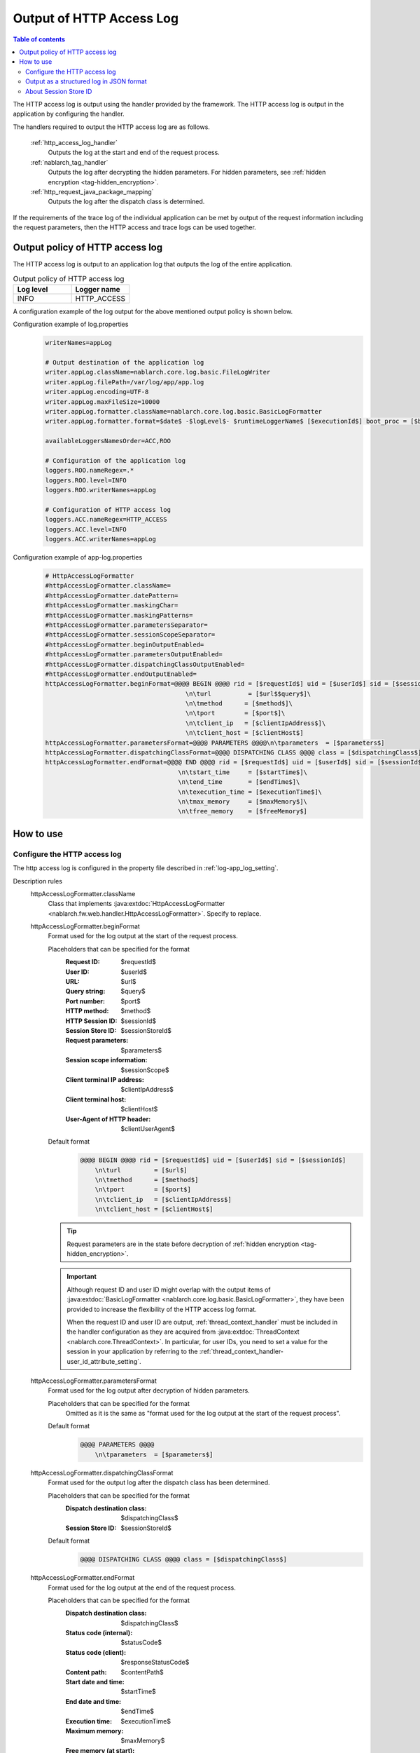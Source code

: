 .. _http_access_log:

Output of HTTP Access Log
==================================================

.. contents:: Table of contents
  :depth: 3
  :local:

The HTTP access log is output using the handler provided by the framework.
The HTTP access log is output in the application by configuring the handler.

The handlers required to output the HTTP access log are as follows.

 :ref:`http_access_log_handler`
  Outputs the log at the start and end of the request process.

 :ref:`nablarch_tag_handler`
  Outputs the log after decrypting the hidden parameters.
  For hidden parameters, see :ref:`hidden encryption <tag-hidden_encryption>`.

 :ref:`http_request_java_package_mapping`
  Outputs the log after the dispatch class is determined.

If the requirements of the trace log of the individual application can be met by output of the request information including the request parameters,
then the HTTP access and trace logs can be used together.

Output policy of HTTP access log
--------------------------------------------------
The HTTP access log is output to an application log that outputs the log of the entire application.

.. list-table:: Output policy of HTTP access log
   :header-rows: 1
   :class: white-space-normal
   :widths: 15,15

   * - Log level
     - Logger name

   * - INFO
     - HTTP_ACCESS

A configuration example of the log output for the above mentioned output policy is shown below.

Configuration example of log.properties
 .. code-block:: properties

  writerNames=appLog

  # Output destination of the application log
  writer.appLog.className=nablarch.core.log.basic.FileLogWriter
  writer.appLog.filePath=/var/log/app/app.log
  writer.appLog.encoding=UTF-8
  writer.appLog.maxFileSize=10000
  writer.appLog.formatter.className=nablarch.core.log.basic.BasicLogFormatter
  writer.appLog.formatter.format=$date$ -$logLevel$- $runtimeLoggerName$ [$executionId$] boot_proc = [$bootProcess$] proc_sys = [$processingSystem$] req_id = [$requestId$] usr_id = [$userId$] $message$$information$$stackTrace$

  availableLoggersNamesOrder=ACC,ROO

  # Configuration of the application log
  loggers.ROO.nameRegex=.*
  loggers.ROO.level=INFO
  loggers.ROO.writerNames=appLog

  # Configuration of HTTP access log
  loggers.ACC.nameRegex=HTTP_ACCESS
  loggers.ACC.level=INFO
  loggers.ACC.writerNames=appLog

Configuration example of app-log.properties
 .. code-block:: properties

  # HttpAccessLogFormatter
  #httpAccessLogFormatter.className=
  #httpAccessLogFormatter.datePattern=
  #httpAccessLogFormatter.maskingChar=
  #httpAccessLogFormatter.maskingPatterns=
  #httpAccessLogFormatter.parametersSeparator=
  #httpAccessLogFormatter.sessionScopeSeparator=
  #httpAccessLogFormatter.beginOutputEnabled=
  #httpAccessLogFormatter.parametersOutputEnabled=
  #httpAccessLogFormatter.dispatchingClassOutputEnabled=
  #httpAccessLogFormatter.endOutputEnabled=
  httpAccessLogFormatter.beginFormat=@@@@ BEGIN @@@@ rid = [$requestId$] uid = [$userId$] sid = [$sessionId$]\
                                        \n\turl          = [$url$$query$]\
                                        \n\tmethod      = [$method$]\
                                        \n\tport        = [$port$]\
                                        \n\tclient_ip   = [$clientIpAddress$]\
                                        \n\tclient_host = [$clientHost$]
  httpAccessLogFormatter.parametersFormat=@@@@ PARAMETERS @@@@\n\tparameters  = [$parameters$]
  httpAccessLogFormatter.dispatchingClassFormat=@@@@ DISPATCHING CLASS @@@@ class = [$dispatchingClass$]
  httpAccessLogFormatter.endFormat=@@@@ END @@@@ rid = [$requestId$] uid = [$userId$] sid = [$sessionId$] url = [$url$$query$] method = [$method$] status_code = [$statusCode$] content_path = [$contentPath$]\
                                      \n\tstart_time     = [$startTime$]\
                                      \n\tend_time       = [$endTime$]\
                                      \n\texecution_time = [$executionTime$]\
                                      \n\tmax_memory     = [$maxMemory$]\
                                      \n\tfree_memory    = [$freeMemory$]

How to use
--------------------------------------------------

.. _http_access_log-setting:

Configure the HTTP access log
~~~~~~~~~~~~~~~~~~~~~~~~~~~~~~~~~~~~~~~~~~~~~~~~~~
The http access log is configured in the property file described in :ref:`log-app_log_setting`.

Description rules
 \

 httpAccessLogFormatter.className
  Class that implements :java:extdoc:`HttpAccessLogFormatter <nablarch.fw.web.handler.HttpAccessLogFormatter>`.
  Specify to replace.

 .. _http_access_log-prop_begin_format:

 httpAccessLogFormatter.beginFormat
  Format used for the log output at the start of the request process.

  Placeholders that can be specified for the format
   :Request ID: $requestId$
   :User ID: $userId$
   :URL: $url$
   :Query string: $query$
   :Port number: $port$
   :HTTP method: $method$
   :HTTP Session ID: $sessionId$
   :Session Store ID: $sessionStoreId$
   :Request parameters: $parameters$
   :Session scope information: $sessionScope$
   :Client terminal IP address: $clientIpAddress$
   :Client terminal host: $clientHost$
   :User-Agent of HTTP header: $clientUserAgent$

  Default format
   .. code-block:: bash

    @@@@ BEGIN @@@@ rid = [$requestId$] uid = [$userId$] sid = [$sessionId$]
        \n\turl         = [$url$]
        \n\tmethod      = [$method$]
        \n\tport        = [$port$]
        \n\tclient_ip   = [$clientIpAddress$]
        \n\tclient_host = [$clientHost$]

  .. tip::
   Request parameters are in the state before decryption of :ref:`hidden encryption <tag-hidden_encryption>`.

  .. important::
   Although request ID and user ID might overlap with the output items of  :java:extdoc:`BasicLogFormatter <nablarch.core.log.basic.BasicLogFormatter>`,
   they have been provided to increase the flexibility of the HTTP access log format.

   When the request ID and user ID are output,
   :ref:`thread_context_handler` must be included in the handler configuration as they are acquired
   from :java:extdoc:`ThreadContext <nablarch.core.ThreadContext>`.
   In particular, for user IDs, you need to set a value for the session in your application
   by referring to the :ref:`thread_context_handler-user_id_attribute_setting`.

 httpAccessLogFormatter.parametersFormat
  Format used for the log output after decryption of hidden parameters.

  Placeholders that can be specified for the format
   Omitted as it is the same as "format used for the log output at the start of the request process".

  Default format
   .. code-block:: bash

    @@@@ PARAMETERS @@@@
        \n\tparameters  = [$parameters$]

 httpAccessLogFormatter.dispatchingClassFormat
  Format used for the output log after the dispatch class has been determined.

  Placeholders that can be specified for the format
   :Dispatch destination class: $dispatchingClass$
   :Session Store ID: $sessionStoreId$

  Default format
   .. code-block:: bash

    @@@@ DISPATCHING CLASS @@@@ class = [$dispatchingClass$]

 .. _http_access_log-prop_end_format:

 httpAccessLogFormatter.endFormat
  Format used for the log output at the end of the request process.

  Placeholders that can be specified for the format
   :Dispatch destination class: $dispatchingClass$
   :Status code (internal): $statusCode$
   :Status code (client): $responseStatusCode$
   :Content path: $contentPath$
   :Start date and time: $startTime$
   :End date and time: $endTime$
   :Execution time: $executionTime$
   :Maximum memory: $maxMemory$
   :Free memory (at start): $freeMemory$
   :Session Store ID: $sessionStoreId$

  Default format
   .. code-block:: bash

    @@@@ END @@@@ rid = [$requestId$] uid = [$userId$] sid = [$sessionId$] url = [$url$] status_code = [$statusCode$] content_path = [$contentPath$]
        \n\tstart_time     = [$startTime$]
        \n\tend_time       = [$endTime$]
        \n\texecution_time = [$executionTime$]
        \n\tmax_memory     = [$maxMemory$]
        \n\tfree_memory    = [$freeMemory$]

  .. tip::

    The status code (internal) indicates the status code when :ref:`http_access_log_handler` is returned.
    Status code (client) is :ref:`http_response_handler` and indicates the status code returned to the client.

    Although the status code (client) is not finalized when this log is output,
    the log is output by deriving the status code (client) using the same function as :ref:`http_response_handler`.

    For status code conversion rules, see :ref:`http_response_handler-convert_status_code`.

  .. important::
   Value of the ``status code (client)`` may be different form the internal code when system errors such as JSP error occur after the HTTP access log handler is processed.
   Since a separate failure monitoring log is output as system error in such cases,
   consider the possibility that this value may be incorrect whenever a failure monitoring log is generated and verify the log.

 httpAccessLogFormatter.datePattern
  Date and time pattern to use for date and time of the start and end.
  For the pattern, specify the syntax specified by :java:extdoc:`SimpleDateFormat <java.text.SimpleDateFormat>`.
  Default is ``yyyy-MM-dd HH:mm:ss.SSS``.

 httpAccessLogFormatter.maskingPatterns
  Specify the parameter name and variable name to be masked with a regular expression.
  If more than one is specified, separate them with commas.
  Used for masking both the request parameters and session scope information.
  The specified regular expression is not case-sensitive.
  For example, if specified as \ ``password``\, matches with ``password``, ``newPassword`` and ``password2``, etc.

 httpAccessLogFormatter.maskingChar
  Character used for masking. Default is ``*``.

 httpAccessLogFormatter.parametersSeparator
  Request parameter separator.
  Default is ``\n\t\t`` .

 httpAccessLogFormatter.sessionScopeSeparator
  Separator for session scope information.
  Default is ``\n\t\t`` .

 httpAccessLogFormatter.beginOutputEnabled
  Whether output at the start of the request process is enabled.
  Default is true.
  If specified as false, it is not output at the start of the request process.

 httpAccessLogFormatter.parametersOutputEnabled
  Whether output after hidden parameter decryption is enabled.
  Default is true.
  If specified as false, it is not output after decryption of the hidden parameter.

 httpAccessLogFormatter.dispatchingClassOutputEnabled
  Whether output after determining the dispatch class is enabled.
  Default is true.
  If specified as false, it is not output after determining the dispatch class.

 httpAccessLogFormatter.endOutputEnabled
  Whether output at the end of the request process is enabled.
  Default is true.
  If specified as false, it is not output at the end of the request process.

Example of the description
 .. code-block:: properties

  httpAccessLogFormatter.className=nablarch.fw.web.handler.HttpAccessLogFormatter
  httpAccessLogFormatter.beginFormat=> sid = [$sessionId$] @@@@ BEGIN @@@@\n\turl = [$url$]\n\tmethod = [$method$]
  httpAccessLogFormatter.parametersFormat=> sid = [$sessionId$] @@@@ PARAMETERS @@@@\n\tparameters  = [$parameters$]
  httpAccessLogFormatter.dispatchingClassFormat=> sid = [$sessionId$] @@@@ DISPATCHING CLASS @@@@ class = [$dispatchingClass$]
  httpAccessLogFormatter.endFormat=< sid = [$sessionId$] @@@@ END @@@@ url = [$url$] status_code = [$statusCode$] content_path = [$contentPath$]
  httpAccessLogFormatter.datePattern="yyyy-MM-dd HH:mm:ss.SSS"
  httpAccessLogFormatter.maskingChar=#
  httpAccessLogFormatter.maskingPatterns=password,mobilePhoneNumber
  httpAccessLogFormatter.parametersSeparator=,
  httpAccessLogFormatter.sessionScopeSeparator=,
  httpAccessLogFormatter.beginOutputEnabled=true
  httpAccessLogFormatter.parametersOutputEnabled=true
  httpAccessLogFormatter.dispatchingClassOutputEnabled=true
  httpAccessLogFormatter.endOutputEnabled=true

.. _http_access_log-json_setting:

Output as a structured log in JSON format
~~~~~~~~~~~~~~~~~~~~~~~~~~~~~~~~~~~~~~~~~~~~~~~~~~

Logs can be output in JSON format by using :ref:`log-json_log_setting` setting, but :java:extdoc:`HttpAccessLogFormatter <nablarch.fw.web.handler.HttpAccessLogFormatter>` outputs each item of the http access log as a string in the message value.

To output each item in the http access log as a JSON value as well, use the :java:extdoc:`HttpAccessJsonLogFormatter <nablarch.fw.web.handler.HttpAccessJsonLogFormatter>`.

You can configure in the property file described in :ref:`log-app_log_setting`.

Description rules
 The properties to be specified when using :java:extdoc:`HttpAccessJsonLogFormatter <nablarch.fw.web.handler.HttpAccessJsonLogFormatter>` are as follows.
 
 httpAccessLogFormatter.className ``required``
  To output logs in JSON format, specify :java:extdoc:`HttpAccessJsonLogFormatter <nablarch.fw.web.handler.HttpAccessJsonLogFormatter>`.

 .. _http_access_log-prop_begin_targets:

 httpAccessLogFormatter.beginTargets
  Items for the log output at the start of the request process. Separated by comma.

  Output items that can be specified and default output items
   :Label: label ``default``
   :Request ID: requestId ``default``
   :Usre ID: userId ``default``
   :HTTP Session ID: sessionId ``default``
   :Session Store ID: sessionStoreId
   :URL: url ``default``
   :Port number: port ``default``
   :HTTP method: method ``default``
   :Query string: queryString
   :Request parameters: parameters
   :Session scope information: sessionScope
   :Client terminal IP address: clientIpAddress ``default``
   :Client terminal host: clientHost ``default``
   :User-Agent of HTTP header: clientUserAgent

  The details of the output items are omitted because they are the same as the placeholders for :ref:`the format used to output the log at the start of the request process <http_access_log-prop_begin_format>`.

 httpAccessLogFormatter.parametersTargets
  Items used for the log output after decryption of hidden parameters. Separated by comma.
  Omitted as it is the same as :ref:`format used for the log output at the start of the request process <http_access_log-prop_begin_targets>`.
  The default output item is ``label,parameters``.
 
 httpAccessLogFormatter.dispatchingClassTargets
  Items used for the output log after the dispatch class has been determined. Separated by comma.

  Output items that can be specified and default output items
   :Label: label ``default``
   :HTTP Session ID: sessionId
   :Session Store ID: sessionStoreId
   :Dispatch destination class: dispatchingClass ``default``

 httpAccessLogFormatter.endTargets
  Items used for the log output at the end of the request process. Separated by comma.

  Output items that can be specified and default output items
   :Label: label ``default``
   :Request ID: requestId ``default``
   :User ID: userId ``default``
   :HTTP Session ID: sessionId ``default``
   :Session Store ID: sessionStoreId
   :URL: url ``default``
   :Dispatch destination class: dispatchingClass
   :Status code (internal): statusCode ``default``
   :Status code (client): responseStatusCode
   :Content path: contentPath ``default``
   :Start date and time: startTime ``default``
   :End date and time: endTime ``default``
   :Executuion time: executionTime ``default``
   :Maximum memory: maxMemory ``default``
   :Free memory(at start): freeMemory ``default``

  Omitted as it is the same as :ref:`format used for the log output at the end of the request process <http_access_log-prop_end_format>`.

 httpAccessLogFormatter.datePattern
  Date and time pattern to use for date and time of the start and end.
  For the pattern, specify the syntax specified by :java:extdoc:`SimpleDateFormat <java.text.SimpleDateFormat>`.
  Default is ``yyyy-MM-dd HH:mm:ss.SSS``.

 httpAccessLogFormatter.maskingPatterns
  Specify the parameter name and variable name to be masked with a regular expression (partial match).
  If more than one is specified, separate them with commas.
  Used for masking both the request parameters and session scope information.
  The specified regular expression is not case-sensitive.
  For example, if specified as \ ``password``\, matches with ``password``, ``newPassword`` and ``password2``, etc.

 httpAccessLogFormatter.maskingChar
  Character used for masking. Default is ``*``.

 httpAccessLogFormatter.beginOutputEnabled
  Whether output at the start of the request process is enabled.
  Default is true.
  If specified as false, it is not output at the start of the request process.

 httpAccessLogFormatter.parametersOutputEnabled
  Whether output after hidden parameter decryption is enabled.
  Default is true.
  If specified as false, it is not output after decryption of the hidden parameter.

 httpAccessLogFormatter.dispatchingClassOutputEnabled
  Whether output after determining the dispatch class is enabled.
  Default is true.
  If specified as false, it is not output after determining the dispatch class.

 httpAccessLogFormatter.endOutputEnabled
  Whether output at the end of the request process is enabled.
  Default is true.
  If specified as false, it is not output at the end of the request process.

 httpAccessLogFormatter.beginLabel
  Value to be output to the label in the log at the start of the request process.
  Default is ``"HTTP ACCESS BEGIN"``。

 httpAccessLogFormatter.parametersLabel
  Value to be output to the label in the log after hidden parameter decryption.
  Default is ``"PARAMETERS"``。

 httpAccessLogFormatter.dispatchingClassLabel
  Value to be output to the label in the log after determining the dispatch class.
  Default is ``"DISPATCHING CLASS"``。

 httpAccessLogFormatter.endLabel
  Value to be output to the label in the log at the end of the request process.
  Default is ``"HTTP ACCESS END"``。

 httpAccessLogFormatter.structuredMessagePrefix
  A marker string given at the beginning of a message to identify that the message string after formatting has been formatted into JSON format.
  If this marker is present at the beginning of the message, :java:extdoc:`JsonLogFormatter <nablarch.core.log.basic.JsonLogFormatter>` processes the message as JSON data.
  The default is ``"$JSON$"``.

Example of the description
 .. code-block:: properties

  httpAccessLogFormatter.className=nablarch.fw.web.handler.HttpAccessJsonLogFormatter
  httpAccessLogFormatter.structuredMessagePrefix=$JSON$
  httpAccessLogFormatter.beginTargets=sessionId,url,method
  httpAccessLogFormatter.parametersTargets=sessionId,parameters
  httpAccessLogFormatter.dispatchingClassTargets=sessionId,dispatchingClass
  httpAccessLogFormatter.endTargets=sessionId,url,statusCode,contentPath
  httpAccessLogFormatter.beginLabel=HTTP ACCESS BEGIN
  httpAccessLogFormatter.parametersLabel=PARAMETERS
  httpAccessLogFormatter.dispatchingClassLabel=DISPATCHING CLASS
  httpAccessLogFormatter.endLabel=HTTP ACCESS END


.. _http_access_log-session_store_id:

About Session Store ID
~~~~~~~~~~~~~~~~~~~~~~~~~~~~~~~~~~~~~~~~~~~~~~~~~~

If the session store ID is included in the output, the ID identifying the session issued by :ref:`session_store` is output.

The value saved in the request process of the :ref:`session_store_handler` is used for this value.
Therefore, if the session store ID is to be logged, the :ref:`http_access_log_handler` must be placed after the :ref:`session_store_handler`.

Since the session store ID is fixed in the state at the start of request processing, the specification is as follows.

* For requests that do not have a session store ID, all session store IDs output within the same request are empty, even if an ID is issued in the middle.
* If the :java:extdoc:`session is destroyed <nablarch.common.web.session.SessionUtil.invalidate(nablarch.fw.ExecutionContext)>` or the :java:extdoc:`ID is changed <nablarch.common.web.session.SessionUtil.changeId(nablarch.fw.ExecutionContext)>`, the value in the log does not change from the value at the start of the request processing.
